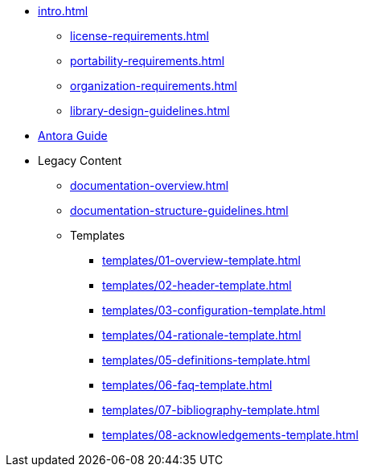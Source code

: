 

* xref:intro.adoc[]
** xref:license-requirements.adoc[]
** xref:portability-requirements.adoc[]
** xref:organization-requirements.adoc[]
** xref:library-design-guidelines.adoc[]
* xref:antora.adoc[Antora Guide]
* Legacy Content
** xref:documentation-overview.adoc[]
** xref:documentation-structure-guidelines.adoc[]
** Templates
*** xref:templates/01-overview-template.adoc[]
*** xref:templates/02-header-template.adoc[]
*** xref:templates/03-configuration-template.adoc[]
*** xref:templates/04-rationale-template.adoc[]
*** xref:templates/05-definitions-template.adoc[]
*** xref:templates/06-faq-template.adoc[]
*** xref:templates/07-bibliography-template.adoc[]
*** xref:templates/08-acknowledgements-template.adoc[]



